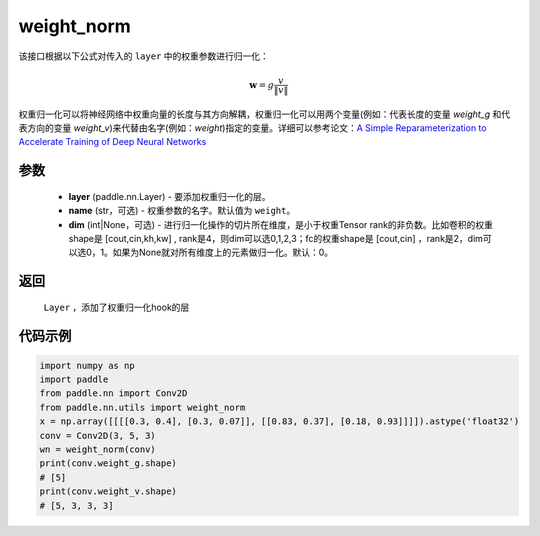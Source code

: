 .. _cn_api_nn_cn_weight_norm:

weight_norm
-------------------------------

.. py:function:: paddle.nn.utils.weight_norm(layer, name='weight', dim=0)

该接口根据以下公式对传入的 ``layer`` 中的权重参数进行归一化：

.. math::
    \mathbf{w} = g \dfrac{v}{\|v\|}

权重归一化可以将神经网络中权重向量的长度与其方向解耦，权重归一化可以用两个变量(例如：代表长度的变量 `weight_g` 和代表方向的变量 `weight_v`)来代替由名字(例如：`weight`)指定的变量。详细可以参考论文：`A Simple Reparameterization to Accelerate Training of Deep Neural Networks <https://arxiv。org/pdf/1602.07868.pdf>`_ 

参数
::::::::::::

   - **layer** (paddle.nn.Layer) - 要添加权重归一化的层。
   - **name** (str，可选) - 权重参数的名字。默认值为 ``weight``。
   - **dim** (int|None，可选) - 进行归一化操作的切片所在维度，是小于权重Tensor rank的非负数。比如卷积的权重shape是 [cout,cin,kh,kw] , rank是4，则dim可以选0,1,2,3；fc的权重shape是 [cout,cin] ，rank是2，dim可以选0，1。如果为None就对所有维度上的元素做归一化。默认：0。

返回
::::::::::::

   ``Layer`` ，添加了权重归一化hook的层

代码示例
::::::::::::

.. code-block:: python

    import numpy as np
    import paddle
    from paddle.nn import Conv2D
    from paddle.nn.utils import weight_norm
    x = np.array([[[[0.3, 0.4], [0.3, 0.07]], [[0.83, 0.37], [0.18, 0.93]]]]).astype('float32')
    conv = Conv2D(3, 5, 3)
    wn = weight_norm(conv)
    print(conv.weight_g.shape)
    # [5]
    print(conv.weight_v.shape)
    # [5, 3, 3, 3]
